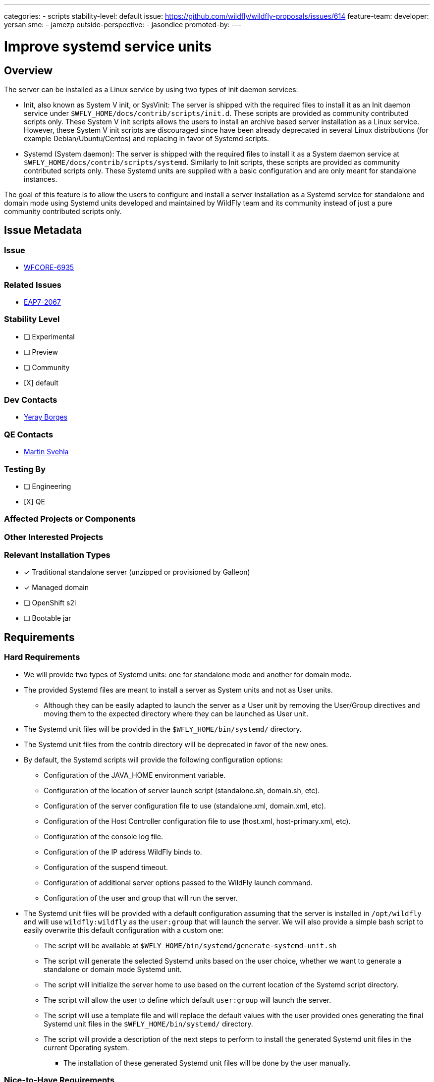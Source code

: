---
categories:
- scripts
stability-level: default
issue: https://github.com/wildfly/wildfly-proposals/issues/614
feature-team:
 developer: yersan
 sme: 
  - jamezp
 outside-perspective: 
  - jasondlee
promoted-by:
---

= Improve systemd service units
:author:            Yeray Borges
:email:             yborgess@redhat.com
:toc:               left
:icons:             font
:idprefix:
:idseparator:       -

== Overview

The server can be installed as a Linux service by using two types of init daemon services:

* Init, also known as System V init, or SysVinit: The server is shipped with the required files to install it as an Init daemon service under `$WFLY_HOME/docs/contrib/scripts/init.d`. These scripts are provided as community contributed scripts only. These System V init scripts allows the users to install an archive based server installation as a Linux service. However, these System V init scripts are discouraged since have been already deprecated in several Linux distributions (for example Debian/Ubuntu/Centos) and replacing in favor of Systemd scripts.

* Systemd (System daemon): The server is shipped with the required files to install it as a System daemon service at `$WFLY_HOME/docs/contrib/scripts/systemd`. Similarly to Init scripts, these scripts are provided as community contributed scripts only. These Systemd units are supplied with a basic configuration and are only meant for standalone instances.

The goal of this feature is to allow the users to configure and install a server installation as a Systemd service for standalone and domain mode using Systemd units developed and maintained by WildFly team and its community instead of just a pure community contributed scripts only.


== Issue Metadata

=== Issue

* https://issues.redhat.com/browse/WFCORE-6935[WFCORE-6935]

=== Related Issues

* https://issues.redhat.com/browse/EAP7-2067[EAP7-2067]

=== Stability Level
// Choose the planned stability level for the proposed functionality
* [ ] Experimental

* [ ] Preview

* [ ] Community

* [X] default

=== Dev Contacts

* mailto:{email}[{author}]

=== QE Contacts

* mailto:msvehla@redhat.com[Martin Svehla]

=== Testing By
// Put an x in the relevant field to indicate if testing will be done by Engineering or QE. 
// Discuss with QE during the Kickoff state to decide this
* [ ] Engineering

* [X] QE

=== Affected Projects or Components

=== Other Interested Projects

=== Relevant Installation Types
// Remove the x next to the relevant field if the feature in question is not relevant
// to that kind of WildFly installation
* [x] Traditional standalone server (unzipped or provisioned by Galleon)

* [x] Managed domain

* [ ] OpenShift s2i

* [ ] Bootable jar

== Requirements

=== Hard Requirements

* We will provide two types of Systemd units: one for standalone mode and another for domain mode.
* The provided Systemd files are meant to install a server as System units and not as User units.
** Although they can be easily adapted to launch the server as a User unit by removing the User/Group directives and moving them to the expected directory where they can be launched as User unit.
* The Systemd unit files will be provided in the `$WFLY_HOME/bin/systemd/` directory.
* The Systemd unit files from the contrib directory will be deprecated in favor of the new ones.
* By default, the Systemd scripts will provide the following configuration options:
** Configuration of the JAVA_HOME environment variable.
** Configuration of the location of server launch script (standalone.sh, domain.sh, etc).
** Configuration of the server configuration file to use (standalone.xml, domain.xml, etc).
** Configuration of the Host Controller configuration file to use (host.xml, host-primary.xml, etc).
** Configuration of the console log file.
** Configuration of the IP address WildFly binds to.
** Configuration of the suspend timeout.
** Configuration of additional server options passed to the WildFly launch command.
** Configuration of the user and group that will run the server.
* The Systemd unit files will be provided with a default configuration assuming that the server is installed in `/opt/wildfly` and will use `wildfly:wildfly` as the `user:group` that will launch the server. We will also provide a simple bash script to easily overwrite this default configuration with a custom one:
** The script will be available at `$WFLY_HOME/bin/systemd/generate-systemd-unit.sh`
** The script will generate the selected Systemd units based on the user choice, whether we want to generate a standalone or domain mode Systemd unit.
** The script will initialize the server home to use based on the current location of the Systemd script directory.
** The script will allow the user to define which default `user:group` will launch the server.
** The script will use a template file and will replace the default values with the user provided ones generating the final Systemd unit files in the `$WFLY_HOME/bin/systemd/` directory.
** The script will provide a description of the next steps to perform to install the generated Systemd unit files in the current Operating system.
*** The installation of these generated Systemd unit files will be done by the user manually.


=== Nice-to-Have Requirements
* N/A
// Requirements in this section do not have to be met to merge the proposed functionality.
// Note: Nice-to-have requirements that don't end up being implemented as part of
// the work covered by this proposal should be moved to the 'Future Work' section.


=== Non-Requirements
* We will not provide a script to install the generated Systemd unit files in the current Operating system. This is always a manual process that need to be done by the user and that requires administrator privileges.

=== Future Work
* N/A
// Use this section to discuss requirements that are not addressed by this proposal
// but which may be addressed in later proposals.

== Backwards Compatibility
* Systemd scripts from the contrib directory will be deprecated in favor of the new ones.

=== Default Configuration
* Java Home:
** /usr/lib/jvm/jre
* Server launch script:
** /opt/wildfly/bin/standalone.sh (standalone variant)
** /opt/wildfly/bin/domain.sh (domain mode variant)
* Server configuration file:
** standalone.xml
** domain.xml
* Host Controller configuration file:
** Empty by default, which means it will get the default configuration used by the domain mode launch script.
* Console Log file:
** /opt/wildfly/standalone/log/service-console.log
** /opt/wildfly/domain/log/service-console.log
* Bind address:
** 0.0.0.0
* Suspend Timeout:
** Empty value, which means there is no timeout configured.
* Additional server launch command options:
** Empty value
* Default user and group
** wildfly / wildfly



=== Importing Existing Configuration

* N/A

=== Deployments

* N/A

=== Interoperability

* N/A

//== Implementation Plan
////
Delete if not needed. The intent is if you have a complex feature which can 
not be delivered all in one go to suggest the strategy. If your feature falls 
into this category, please mention the Release Coordinators on the pull 
request so they are aware.
////

== Security Considerations

* N/A

////
Identification if any security implications that may need to be considered with this feature
or a confirmation that there are no security implications to consider.
////

== Test Plan

* The Systemd scripts will be manually tested on a Linux system.

== Community Documentation

* A community documentation will be provided in the WildFly documentation describing how to generate the custom Systemd units and how to install the as Systemd service in Linux system.

== Release Note Content

* New Systemd scripts are provided to install WildFly as a System daemon service in Linux systems as a standalone and domain mode.
